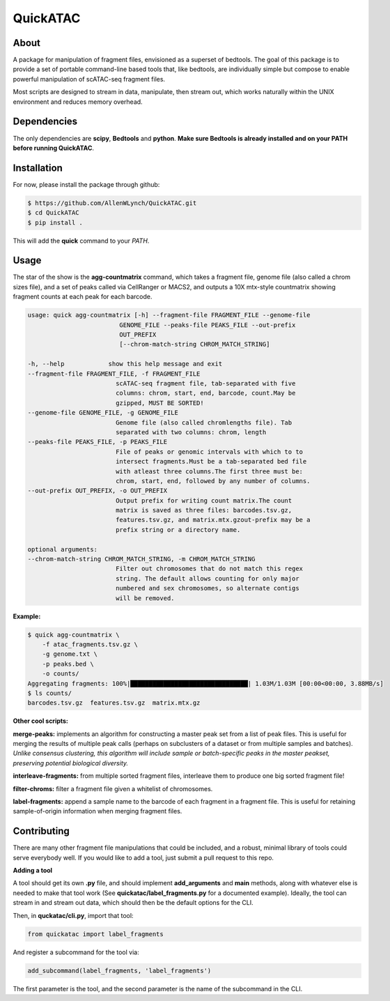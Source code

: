 
QuickATAC
*********

About
-----

A package for manipulation of fragment files, envisioned as a superset of bedtools. 
The goal of this package is to provide a set of portable command-line based tools that, like bedtools,
are individually simple but compose to enable powerful manipulation of scATAC-seq fragment files. 

Most scripts are designed to stream in data, manipulate, then stream out, which works naturally within
the UNIX environment and reduces memory overhead.

Dependencies
------------

The only dependencies are **scipy**, **Bedtools** and **python**. 
**Make sure Bedtools is already installed and on your PATH before running QuickATAC**.

Installation
------------

For now, please install the package through github:

.. code-block:: bash

    $ https://github.com/AllenWLynch/QuickATAC.git
    $ cd QuickATAC
    $ pip install .

This will add the **quick** command to your *PATH*.

Usage
-----

The star of the show is the **agg-countmatrix** command, which takes a fragment file,
genome file (also called a chrom sizes file), and a set of peaks called via CellRanger
or MACS2, and outputs a 10X mtx-style countmatrix showing fragment counts at each peak for 
each barcode.

.. code-block:: bash

    usage: quick agg-countmatrix [-h] --fragment-file FRAGMENT_FILE --genome-file
                             GENOME_FILE --peaks-file PEAKS_FILE --out-prefix
                             OUT_PREFIX
                             [--chrom-match-string CHROM_MATCH_STRING]

    -h, --help            show this help message and exit
    --fragment-file FRAGMENT_FILE, -f FRAGMENT_FILE
                            scATAC-seq fragment file, tab-separated with five
                            columns: chrom, start, end, barcode, count.May be
                            gzipped, MUST BE SORTED!
    --genome-file GENOME_FILE, -g GENOME_FILE
                            Genome file (also called chromlengths file). Tab
                            separated with two columns: chrom, length
    --peaks-file PEAKS_FILE, -p PEAKS_FILE
                            File of peaks or genomic intervals with which to to
                            intersect fragments.Must be a tab-separated bed file
                            with atleast three columns.The first three must be:
                            chrom, start, end, followed by any number of columns.
    --out-prefix OUT_PREFIX, -o OUT_PREFIX
                            Output prefix for writing count matrix.The count
                            matrix is saved as three files: barcodes.tsv.gz,
                            features.tsv.gz, and matrix.mtx.gzout-prefix may be a
                            prefix string or a directory name.

    optional arguments:
    --chrom-match-string CHROM_MATCH_STRING, -m CHROM_MATCH_STRING
                            Filter out chromosomes that do not match this regex
                            string. The default allows counting for only major
                            numbered and sex chromosomes, so alternate contigs
                            will be removed.

**Example:**

.. code-block:: bash

    $ quick agg-countmatrix \
        -f atac_fragments.tsv.gz \
        -g genome.txt \
        -p peaks.bed \
        -o counts/
    Aggregating fragments: 100%|████████████████████████████████| 1.03M/1.03M [00:00<00:00, 3.88MB/s]
    $ ls counts/
    barcodes.tsv.gz  features.tsv.gz  matrix.mtx.gz

**Other cool scripts:**

**merge-peaks:** implements an algorithm for constructing a master peak set from a list of peak files.
This is useful for merging the results of multiple peak calls (perhaps on subclusters of a dataset
or from multiple samples and batches). *Unlike consensus clustering, this algorithm will include 
sample or batch-specific peaks in the master peakset, preserving potential biological diversity.*

**interleave-fragments:** from multiple sorted fragment files, interleave them to produce one big 
sorted fragment file!

**filter-chroms:** filter a fragment file given a whitelist of chromosomes.

**label-fragments:** append a sample name to the barcode of each fragment in a fragment file.
This is useful for retaining sample-of-origin information when merging fragment files.

Contributing
------------

There are many other fragment file manipulations that could be included, and a robust, minimal
library of tools could serve everybody well. If you would like to add a tool, just submit a 
pull request to this repo.

**Adding a tool**

A tool should get its own **.py** file, and should implement  **add_arguments** and **main** methods,
along with whatever else is needed to make that tool work (See **quickatac/label_fragments.py** for a
documented example). Ideally, the tool can stream in and stream out data, which should then be the 
default options for the CLI. 

Then, in **quckatac/cli.py**, import that tool:

.. code-block:: python

    from quickatac import label_fragments

And register a subcommand for the tool via:

.. code-block:: python

    add_subcommand(label_fragments, 'label_fragments')

The first parameter is the tool, and the second parameter is the name of the subcommand
in the CLI.
